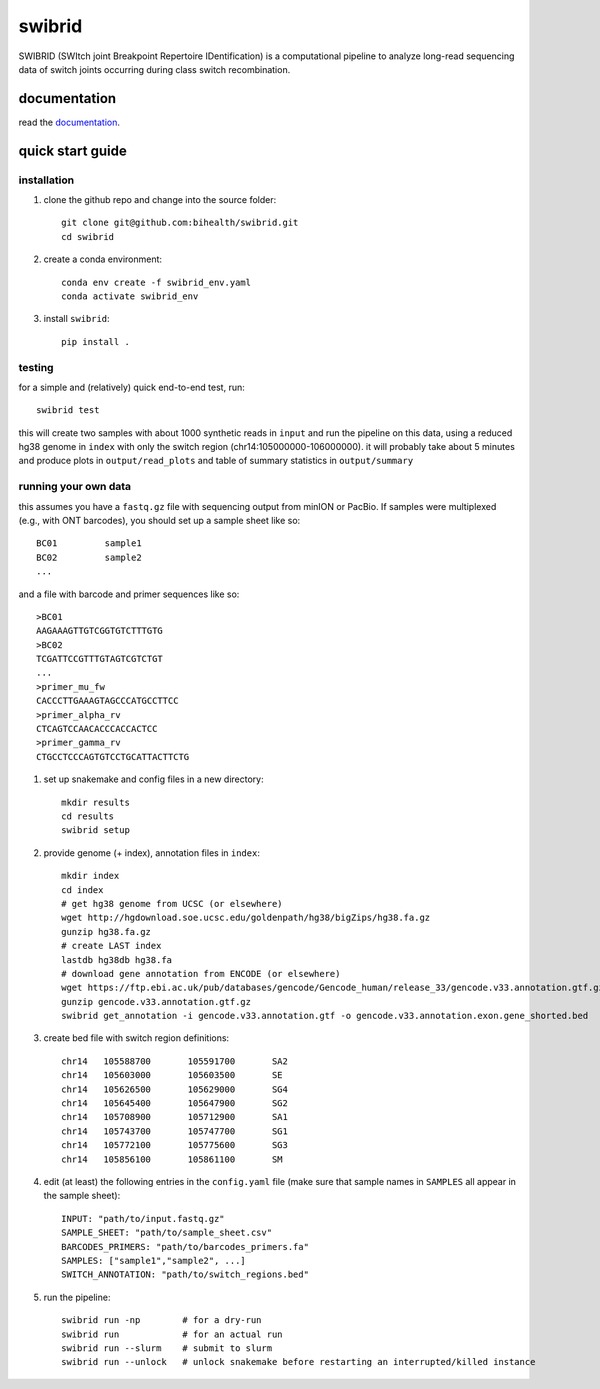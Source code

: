 swibrid
#######

SWIBRID (SWItch joint Breakpoint Repertoire IDentification) is a computational pipeline to analyze long-read sequencing data of switch joints occurring during class switch recombination.

.. image:: docs/source/_static/swibrid_scheme.png
    :width: 800
    :alt: SWIBRID scheme

documentation
=============

read the `documentation <https://swibrid.readthedocs.io>`_.


quick start guide
=================


installation
------------

#. clone the github repo and change into the source folder::

        git clone git@github.com:bihealth/swibrid.git
        cd swibrid

#. create a conda environment::

        conda env create -f swibrid_env.yaml
        conda activate swibrid_env

#. install ``swibrid``::

        pip install .


testing
-------

for a simple and (relatively) quick end-to-end test, run::

   swibrid test

this will create two samples with about 1000 synthetic reads in ``input`` and run the pipeline on this data,
using a reduced hg38 genome in ``index`` with only the switch region (chr14:105000000-106000000).
it will probably take about 5 minutes and produce plots in ``output/read_plots`` and 
table of summary statistics in ``output/summary``


running your own data
---------------------

this assumes you have a ``fastq.gz`` file with sequencing output from minION or PacBio.
If samples were multiplexed (e.g., with ONT barcodes), you should set up a sample sheet like so::

   BC01         sample1
   BC02         sample2
   ...

and a file with barcode and primer sequences like so::

   >BC01
   AAGAAAGTTGTCGGTGTCTTTGTG
   >BC02
   TCGATTCCGTTTGTAGTCGTCTGT
   ...
   >primer_mu_fw
   CACCCTTGAAAGTAGCCCATGCCTTCC
   >primer_alpha_rv
   CTCAGTCCAACACCCACCACTCC
   >primer_gamma_rv
   CTGCCTCCCAGTGTCCTGCATTACTTCTG

#. set up snakemake and config files in a new directory::

        mkdir results
        cd results
        swibrid setup

#. provide genome (+ index), annotation files in ``index``::

        mkdir index
        cd index
        # get hg38 genome from UCSC (or elsewhere)
        wget http://hgdownload.soe.ucsc.edu/goldenpath/hg38/bigZips/hg38.fa.gz 
        gunzip hg38.fa.gz
        # create LAST index
        lastdb hg38db hg38.fa 
        # download gene annotation from ENCODE (or elsewhere)
        wget https://ftp.ebi.ac.uk/pub/databases/gencode/Gencode_human/release_33/gencode.v33.annotation.gtf.gz
        gunzip gencode.v33.annotation.gtf.gz
        swibrid get_annotation -i gencode.v33.annotation.gtf -o gencode.v33.annotation.exon.gene_shorted.bed

#. create bed file with switch region definitions::

	chr14	105588700	105591700	SA2
	chr14	105603000	105603500	SE
	chr14	105626500	105629000	SG4
	chr14	105645400	105647900	SG2
	chr14	105708900	105712900	SA1
	chr14	105743700	105747700	SG1
	chr14	105772100	105775600	SG3
	chr14	105856100	105861100	SM

#. edit (at least) the following entries in the ``config.yaml`` file (make sure that sample names in ``SAMPLES`` all appear in the sample sheet)::
   
        INPUT: "path/to/input.fastq.gz"
        SAMPLE_SHEET: "path/to/sample_sheet.csv"
        BARCODES_PRIMERS: "path/to/barcodes_primers.fa" 
        SAMPLES: ["sample1","sample2", ...]
        SWITCH_ANNOTATION: "path/to/switch_regions.bed"
    
   
#. run the pipeline::

        swibrid run -np        # for a dry-run
        swibrid run            # for an actual run
        swibrid run --slurm    # submit to slurm
        swibrid run --unlock   # unlock snakemake before restarting an interrupted/killed instance
